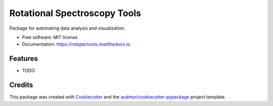 =============================
Rotational Spectroscopy Tools
=============================


.. image:: https://img.shields.io/pypi/v/rotspectools.svg
        :target: https://pypi.python.org/pypi/rotspectools

.. image:: https://readthedocs.org/projects/rotspectools/badge/?version=latest
        :target: https://rotspectools.readthedocs.io/en/latest/?version=latest
        :alt: Documentation Status

.. image:: https://img.shields.io/badge/code%20style-black-000000.svg
        :target: https://github.com/psf/black


Package for automating data analysis and visualization.


* Free software: MIT license
* Documentation: https://rotspectools.readthedocs.io.


Features
--------

* TODO

Credits
-------

This package was created with Cookiecutter_ and the `audreyr/cookiecutter-pypackage`_ project template.

.. _Cookiecutter: https://github.com/audreyr/cookiecutter
.. _`audreyr/cookiecutter-pypackage`: https://github.com/audreyr/cookiecutter-pypackage
